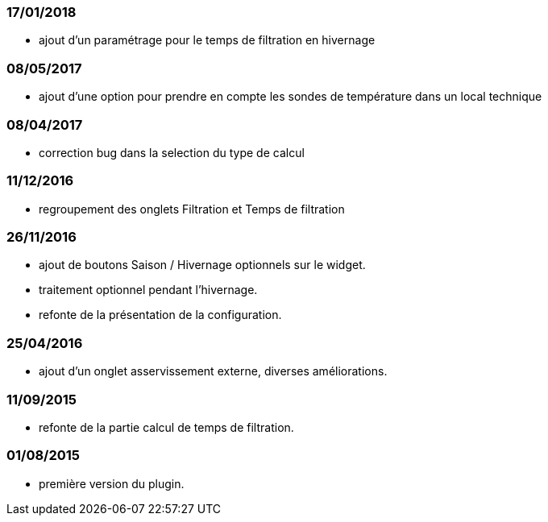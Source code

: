 === 17/01/2018
--
- ajout d'un paramétrage pour le temps de filtration en hivernage
--
=== 08/05/2017
--
- ajout d'une option pour prendre en compte les sondes de température dans un local technique
--
=== 08/04/2017
--
- correction bug dans la selection du type de calcul
--
=== 11/12/2016
--
- regroupement des onglets Filtration et Temps de filtration
--
=== 26/11/2016
--
- ajout de boutons Saison / Hivernage optionnels sur le widget.
- traitement optionnel pendant l'hivernage.
- refonte de la présentation de la configuration.
--
=== 25/04/2016
--
- ajout d'un onglet asservissement externe, diverses améliorations.
--
=== 11/09/2015
--
- refonte de la partie calcul de temps de filtration.
--
=== 01/08/2015
--
- première version du plugin.
--